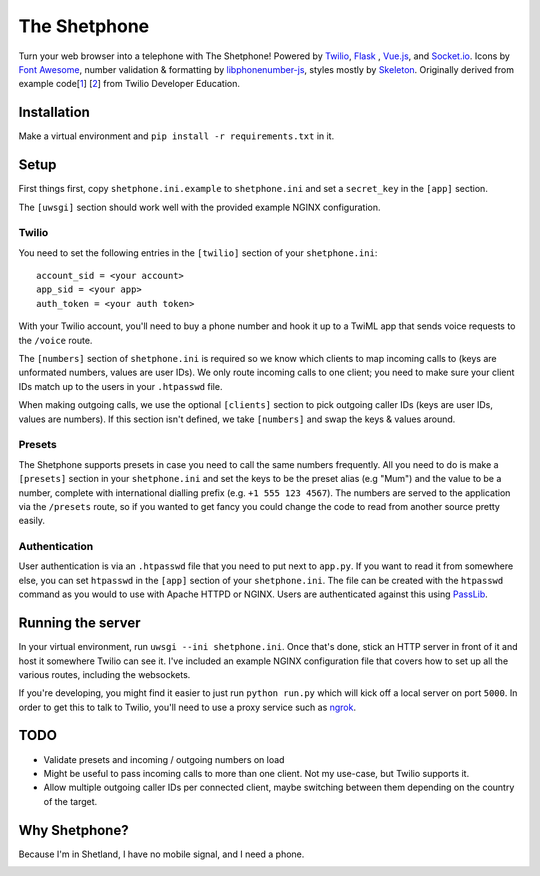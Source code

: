 =============
The Shetphone
=============

Turn your web browser into a telephone with The Shetphone!
Powered by Twilio_, Flask_ , Vue.js_, and Socket.io_.
Icons by `Font Awesome`_, number validation & formatting by libphonenumber-js_, styles mostly by Skeleton_.
Originally derived from example code[1_] [2_] from Twilio Developer Education.

.. _Twilio: https://www.twilio.com/
.. _Flask: http://flask.pocoo.org/
.. _Vue.js: https://vuejs.org/
.. _Socket.io: https://socket.io/
.. _`Font Awesome`: http://fontawesome.io/
.. _libphonenumber-js: https://github.com/catamphetamine/libphonenumber-js
.. _Skeleton: http://getskeleton.com/
.. _1: https://github.com/TwilioDevEd/clicktocall-flask
.. _2: https://github.com/TwilioDevEd/browser-dialer-vue

Installation
============

Make a virtual environment and ``pip install -r requirements.txt`` in it.

Setup
=====

First things first, copy ``shetphone.ini.example`` to ``shetphone.ini`` and set a ``secret_key`` in the ``[app]`` section.

The ``[uwsgi]`` section should work well with the provided example NGINX configuration.

Twilio
------

You need to set the following entries in the ``[twilio]`` section of your ``shetphone.ini``::

    account_sid = <your account>
    app_sid = <your app>
    auth_token = <your auth token>

With your Twilio account, you'll need to buy a phone number and hook it up to a TwiML app that sends voice requests to the ``/voice`` route.

The ``[numbers]`` section of ``shetphone.ini`` is required so we know which clients to map incoming calls to (keys are unformated numbers, values are user IDs).
We only route incoming calls to one client; you need to make sure your client IDs match up to the users in your ``.htpasswd`` file.

When making outgoing calls, we use the optional ``[clients]`` section to pick outgoing caller IDs (keys are user IDs, values are numbers).
If this section isn't defined, we take ``[numbers]`` and swap the keys & values around.

Presets
-------

The Shetphone supports presets in case you need to call the same numbers frequently.
All you need to do is make a ``[presets]`` section in your ``shetphone.ini`` and set the keys to be the preset alias (e.g "Mum") and the value to be a number, complete with international dialling prefix (e.g. ``+1 555 123 4567``).
The numbers are served to the application via the ``/presets`` route, so if you wanted to get fancy you could change the code to read from another source pretty easily.

Authentication
--------------

User authentication is via an ``.htpasswd`` file that you need to put next to ``app.py``.
If you want to read it from somewhere else, you can set ``htpasswd`` in the ``[app]`` section of your ``shetphone.ini``.
The file can be created with the ``htpasswd`` command as you would to use with Apache HTTPD or NGINX.
Users are authenticated against this using PassLib_.

.. _PassLib: http://passlib.readthedocs.io/en/stable/

Running the server
==================

In your virtual environment, run ``uwsgi --ini shetphone.ini``.
Once that's done, stick an HTTP server in front of it and host it somewhere Twilio can see it.
I've included an example NGINX configuration file that covers how to set up all the various routes, including the websockets.

If you're developing, you might find it easier to just run ``python run.py`` which will kick off a local server on port ``5000``.
In order to get this to talk to Twilio, you'll need to use a proxy service such as ngrok_.

.. _ngrok: https://ngrok.com/

TODO
====

* Validate presets and incoming / outgoing numbers on load
* Might be useful to pass incoming calls to more than one client. Not my use-case, but Twilio supports it.
* Allow multiple outgoing caller IDs per connected client, maybe switching between them depending on the country of the target.

Why Shetphone?
==============

Because I'm in Shetland, I have no mobile signal, and I need a phone.

.. image:: https://upload.wikimedia.org/wikipedia/commons/thumb/0/0a/Flag_of_Shetland.svg/200px-Flag_of_Shetland.svg.png
    :height: 120 px
    :width: 200 px
    :scale: 50 %
    :align: center
    :target: http://www.shetland.org/
